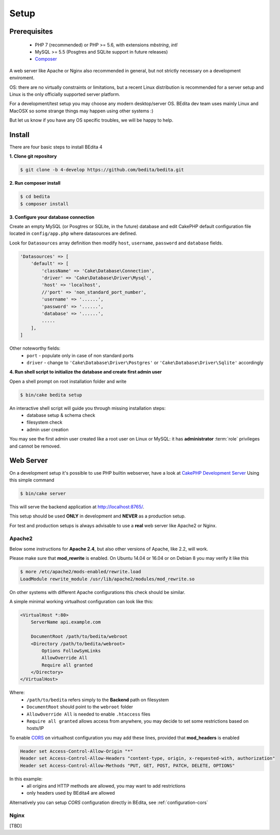 *****
Setup
*****

Prerequisites
=============

 * PHP 7 (recommended) or PHP >= 5.6, with extensions *mbstring*, *intl*
 * MySQL >= 5.5 (Posgtres and SQLite support in future releases)
 * `Composer <https://getcomposer.org/doc/00-intro.md#installation-linux-unix-osx>`_


A web server like Apache or Nginx also recommended in general, but not strictly necessary
on a development enviroment.

OS: there are no virtually constraints or limitations, but a recent Linux distribution
is recommended for a server setup and Linux is the only officially supported server platform.

For a development/test setup you may choose any modern desktop/server OS.
BEdita dev team uses mainly Linux and MacOSX so some strange things may happen using other systems :)

But let us know if you have any OS specific troubles, we will be happy to help.


Install
=======


There are four basic steps to install BEdita 4

**1. Clone git repository**

.. code-block:: bash

  $ git clone -b 4-develop https://github.com/bedita/bedita.git

**2. Run composer install**

.. code-block:: bash

  $ cd bedita
  $ composer install

**3. Configure your database connection**

Create an empty MySQL (or Posgtres or SQLite, in the future) database and edit
CakePHP default configuration file located in ``config/app.php`` where datasources are defined.

Look for ``Datasources`` array definition then modify ``host``, ``username``,
``password`` and ``database`` fields.

.. code-block:: php

    'Datasources' => [
        'default' => [
            'className' => 'Cake\Database\Connection',
            'driver' => 'Cake\Database\Driver\Mysql',
            'host' => 'localhost',
            //'port' => 'non_standard_port_number',
            'username' => '......',
            'password' => '......',
            'database' => '......',
            .....
        ],
    ]

Other noteworthy fields:
 * ``port`` - populate only in case of non standard ports
 * ``driver`` - change to ``'Cake\Database\Driver\Postgres'`` or ``'Cake\Database\Driver\Sqlite'`` accordingly

**4. Run shell script to initialize the database and create first admin user**

Open a shell prompt on root installation folder and write

.. code-block:: bash

  $ bin/cake bedita setup

An interactive shell script will guide you through missing installation steps:
 * database setup & schema check
 * filesystem check
 * admin user creation

You may see the first admin user created like a root user on Linux or MySQL: it has **administrator**
:term:`role` privileges and cannot be removed.


Web Server
==========

On a development setup it's possible to use PHP builtin webserver, have a look
at `CakePHP Development Server <http://book.cakephp.org/3.0/en/installation.html#development-server>`_
Using this simple command

.. code-block:: bash

  $ bin/cake server

This will serve the backend application at http://localhost:8765/.

This setup should be used **ONLY** in development and **NEVER** as a production setup.

For test and production setups is always advisable to use a **real** web server like Apache2 or Nginx.


Apache2
-------

Below some instructions for **Apache 2.4**, but also other versions of Apache, like 2.2, will work.

Please make sure that **mod_rewrite** is enabled. On Ubuntu 14.04 or 16.04 or on Debian 8 you may verify it like this

.. code-block:: bash

  $ more /etc/apache2/mods-enabled/rewrite.load
  LoadModule rewrite_module /usr/lib/apache2/modules/mod_rewrite.so

On other systems with different Apache configurations this check should be similar.

A simple minimal working virtualhost configuration can look like this:

.. code-block:: apache

    <VirtualHost *:80>
        ServerName api.example.com

        DocumentRoot /path/to/bedita/webroot
        <Directory /path/to/bedita/webroot>
            Options FollowSymLinks
            AllowOverride All
            Require all granted
        </Directory>
    </VirtualHost>

Where:
 * ``/path/to/bedita`` refers simply to the **Backend** path on filesystem
 * ``DocumentRoot`` should point to the ``webroot`` folder
 * ``AllowOverride All`` is needed to enable ``.htaccess`` files
 * ``Require all granted`` allows access from anywhere, you may decide to set some restrictions based on hosts/IP

To enable `CORS <https://developer.mozilla.org/en-US/docs/Web/HTTP/Access_control_CORS>`_ on virtualhost configuration
you may add these lines, provided that **mod_headers** is enabled

.. code-block:: apache

    Header set Access-Control-Allow-Origin "*"
    Header set Access-Control-Allow-Headers "content-type, origin, x-requested-with, authorization"
    Header set Access-Control-Allow-Methods "PUT, GET, POST, PATCH, DELETE, OPTIONS"

In this example:
 * all origins and HTTP methods are allowed, you may want to add restrictions
 * only headers used by BEdita4 are allowed

Alternatively you can setup *CORS* configuration directly in BEdita, see :ref:`configuration-cors`

Nginx
-----

[TBD]

